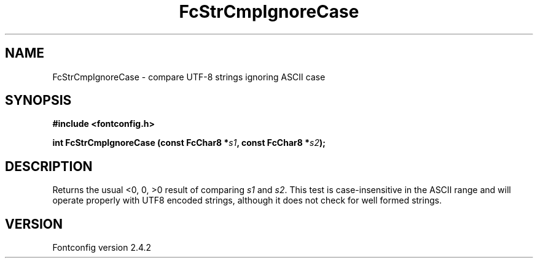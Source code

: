.\" This manpage has been automatically generated by docbook2man 
.\" from a DocBook document.  This tool can be found at:
.\" <http://shell.ipoline.com/~elmert/comp/docbook2X/> 
.\" Please send any bug reports, improvements, comments, patches, 
.\" etc. to Steve Cheng <steve@ggi-project.org>.
.TH "FcStrCmpIgnoreCase" "3" "02 December 2006" "" ""

.SH NAME
FcStrCmpIgnoreCase \- compare UTF-8 strings ignoring ASCII case
.SH SYNOPSIS
.sp
\fB#include <fontconfig.h>
.sp
int FcStrCmpIgnoreCase (const FcChar8 *\fIs1\fB, const FcChar8 *\fIs2\fB);
\fR
.SH "DESCRIPTION"
.PP
Returns the usual <0, 0, >0 result of comparing
\fIs1\fR and \fIs2\fR\&.  This test is
case-insensitive in the ASCII range and will operate properly with UTF8
encoded strings, although it does not check for well formed strings.
.SH "VERSION"
.PP
Fontconfig version 2.4.2
